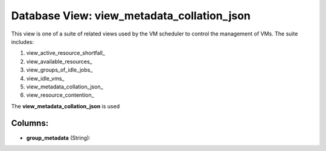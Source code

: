 .. File generated by /opt/cloudscheduler/utilities/schema_doc - DO NOT EDIT
..
.. To modify the contents of this file:
..   1. edit the template file ".../cloudscheduler/docs/schema_doc/views/view_metadata_collation_json.yaml"
..   2. run the utility ".../cloudscheduler/utilities/schema_doc"
..

Database View: view_metadata_collation_json
===========================================

.. _view_active_resource_shortfall https://cloudscheduler.readthedocs.io/en/latest/_architecture/_data_services/_database/_views/view_active_resource_shortfall.html

.. _view_available_resources https://cloudscheduler.readthedocs.io/en/latest/_architecture/_data_services/_database/_views/view_available_resources.html

.. _view_groups_of_idle_jobs https://cloudscheduler.readthedocs.io/en/latest/_architecture/_data_services/_database/_views/view_groups_of_idle_jobs.html

.. _view_idle_vms https://cloudscheduler.readthedocs.io/en/latest/_architecture/_data_services/_database/_views/view_idle_vms.html

.. _view_metadata_collation_json https://cloudscheduler.readthedocs.io/en/latest/_architecture/_data_services/_database/_views/view_metadata_collation_json.html

.. _view_resource_contention https://cloudscheduler.readthedocs.io/en/latest/_architecture/_data_services/_database/_views/view_resource_contention.html


This view is one of a suite of related views used by
the VM scheduler to control the management of VMs. The suite includes:

#. view_active_resource_shortfall_

#. view_available_resources_

#. view_groups_of_idle_jobs_

#. view_idle_vms_

#. view_metadata_collation_json_

#. view_resource_contention_

The **view_metadata_collation_json** is used


Columns:
^^^^^^^^

* **group_metadata** (String):


